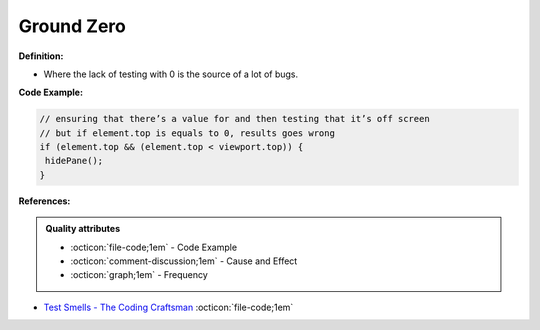 Ground Zero
^^^^^
**Definition:**

* Where the lack of testing with 0 is the source of a lot of bugs.


**Code Example:**

.. code-block:: javascript
  
  // ensuring that there’s a value for and then testing that it’s off screen
  // but if element.top is equals to 0, results goes wrong
  if (element.top && (element.top < viewport.top)) {
   hidePane();
  }

**References:**

.. admonition:: Quality attributes

    * :octicon:`file-code;1em` -  Code Example
    * :octicon:`comment-discussion;1em` -  Cause and Effect
    * :octicon:`graph;1em` -  Frequency

* `Test Smells - The Coding Craftsman <https://codingcraftsman.wordpress.com/2018/09/27/test-smells/>`_ :octicon:`file-code;1em`

